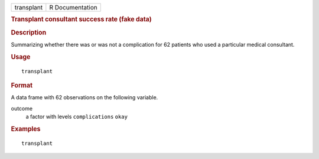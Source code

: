.. container::

   .. container::

      ========== ===============
      transplant R Documentation
      ========== ===============

      .. rubric:: Transplant consultant success rate (fake data)
         :name: transplant-consultant-success-rate-fake-data

      .. rubric:: Description
         :name: description

      Summarizing whether there was or was not a complication for 62
      patients who used a particular medical consultant.

      .. rubric:: Usage
         :name: usage

      ::

         transplant

      .. rubric:: Format
         :name: format

      A data frame with 62 observations on the following variable.

      outcome
         a factor with levels ``complications`` ``okay``

      .. rubric:: Examples
         :name: examples

      ::

         transplant
